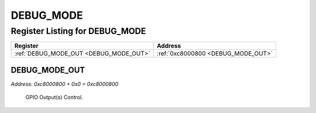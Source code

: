 DEBUG_MODE
==========

Register Listing for DEBUG_MODE
-------------------------------

+----------------------------------------+------------------------------------+
| Register                               | Address                            |
+========================================+====================================+
| :ref:`DEBUG_MODE_OUT <DEBUG_MODE_OUT>` | :ref:`0xc8000800 <DEBUG_MODE_OUT>` |
+----------------------------------------+------------------------------------+

DEBUG_MODE_OUT
^^^^^^^^^^^^^^

`Address: 0xc8000800 + 0x0 = 0xc8000800`

    GPIO Output(s) Control.

    .. wavedrom::
        :caption: DEBUG_MODE_OUT

        {
            "reg": [
                {"name": "out", "bits": 1},
                {"bits": 31},
            ], "config": {"hspace": 400, "bits": 32, "lanes": 4 }, "options": {"hspace": 400, "bits": 32, "lanes": 4}
        }



